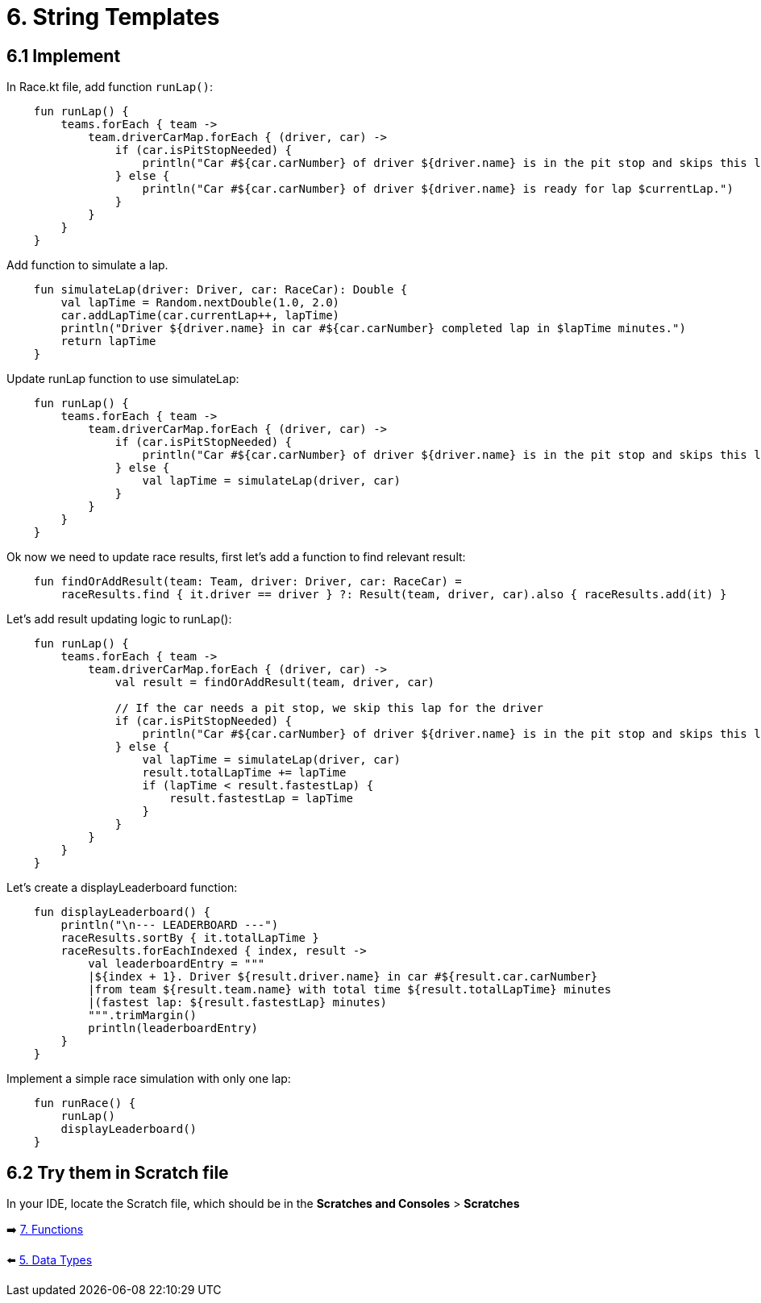 = 6. String Templates
:sectanchors:

== 6.1 Implement
In Race.kt file, add function `runLap()`:

[source,kotlin]
----
    fun runLap() {
        teams.forEach { team ->
            team.driverCarMap.forEach { (driver, car) ->
                if (car.isPitStopNeeded) {
                    println("Car #${car.carNumber} of driver ${driver.name} is in the pit stop and skips this lap.")
                } else {
                    println("Car #${car.carNumber} of driver ${driver.name} is ready for lap $currentLap.")
                }
            }
        }
    }
----

Add function to simulate a lap.

[source,kotlin]
----
    fun simulateLap(driver: Driver, car: RaceCar): Double {
        val lapTime = Random.nextDouble(1.0, 2.0)
        car.addLapTime(car.currentLap++, lapTime)
        println("Driver ${driver.name} in car #${car.carNumber} completed lap in $lapTime minutes.")
        return lapTime
    }
----

Update runLap function to use simulateLap:

[source,kotlin]
----
    fun runLap() {
        teams.forEach { team ->
            team.driverCarMap.forEach { (driver, car) ->
                if (car.isPitStopNeeded) {
                    println("Car #${car.carNumber} of driver ${driver.name} is in the pit stop and skips this lap.")
                } else {
                    val lapTime = simulateLap(driver, car)
                }
            }
        }
    }
----

Ok now we need to update race results, first let's add a function to find relevant result:

[source,kotlin]
----
    fun findOrAddResult(team: Team, driver: Driver, car: RaceCar) =
        raceResults.find { it.driver == driver } ?: Result(team, driver, car).also { raceResults.add(it) }
----

Let's add result updating logic to runLap():

[source,kotlin]
----
    fun runLap() {
        teams.forEach { team ->
            team.driverCarMap.forEach { (driver, car) ->
                val result = findOrAddResult(team, driver, car)

                // If the car needs a pit stop, we skip this lap for the driver
                if (car.isPitStopNeeded) {
                    println("Car #${car.carNumber} of driver ${driver.name} is in the pit stop and skips this lap.")
                } else {
                    val lapTime = simulateLap(driver, car)
                    result.totalLapTime += lapTime
                    if (lapTime < result.fastestLap) {
                        result.fastestLap = lapTime
                    }
                }
            }
        }
    }
----

Let's create a displayLeaderboard function:

[source,kotlin]
----
    fun displayLeaderboard() {
        println("\n--- LEADERBOARD ---")
        raceResults.sortBy { it.totalLapTime }
        raceResults.forEachIndexed { index, result ->
            val leaderboardEntry = """
            |${index + 1}. Driver ${result.driver.name} in car #${result.car.carNumber}
            |from team ${result.team.name} with total time ${result.totalLapTime} minutes
            |(fastest lap: ${result.fastestLap} minutes)
            """.trimMargin()
            println(leaderboardEntry)
        }
    }
----

Implement a simple race simulation with only one lap:

[source,kotlin]
----
    fun runRace() {
        runLap()
        displayLeaderboard()
    }
----

== 6.2 Try them in Scratch file
In your IDE, locate the Scratch file, which should be in the *Scratches and Consoles* > *Scratches*

➡️ link:./7-functions.adoc[7. Functions]

⬅️ link:./5-data-types.adoc[5. Data Types]
